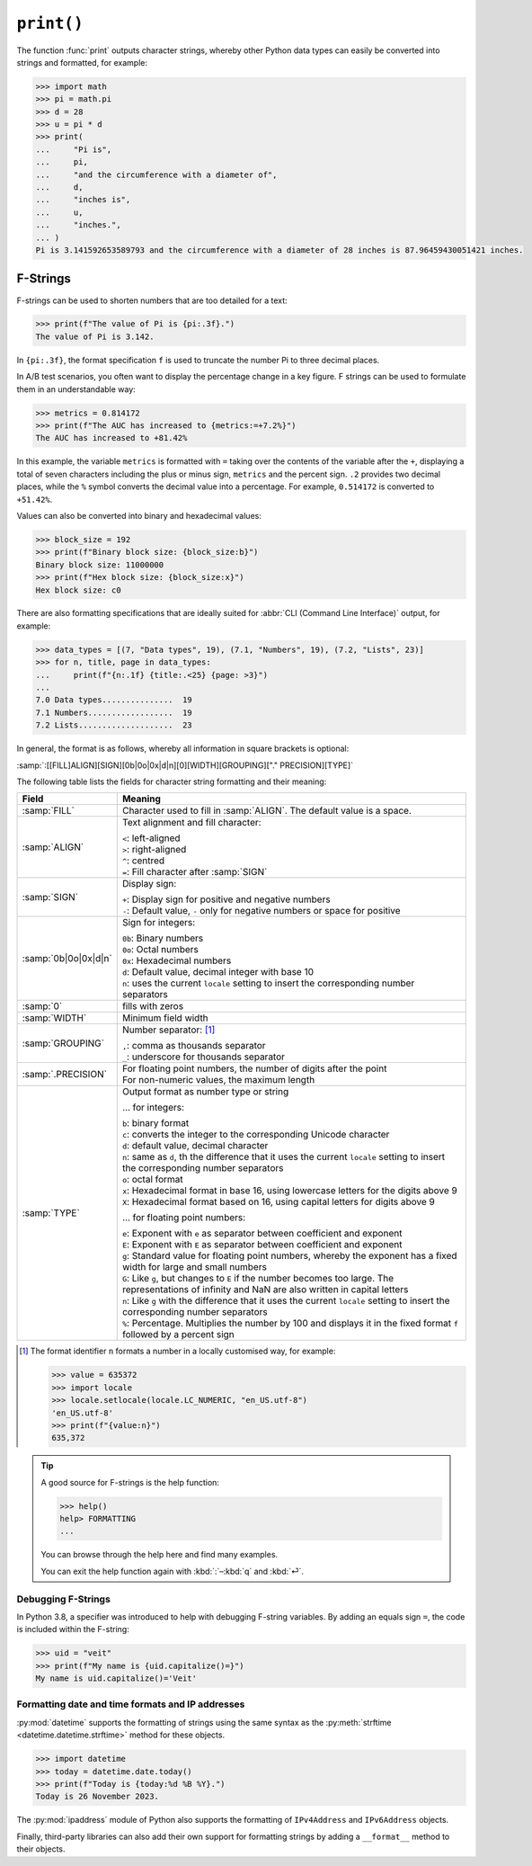 ``print()``
===========

The function :func:`print` outputs character strings, whereby other Python data
types can easily be converted into strings and formatted, for example:

.. code-block:: pycon

   >>> import math
   >>> pi = math.pi
   >>> d = 28
   >>> u = pi * d
   >>> print(
   ...     "Pi is",
   ...     pi,
   ...     "and the circumference with a diameter of",
   ...     d,
   ...     "inches is",
   ...     u,
   ...     "inches.",
   ... )
   Pi is 3.141592653589793 and the circumference with a diameter of 28 inches is 87.96459430051421 inches.

.. _f-strings:

F-Strings
---------

F-strings can be used to shorten numbers that are too detailed for a text:

.. code-block:: pycon

    >>> print(f"The value of Pi is {pi:.3f}.")
    The value of Pi is 3.142.

In ``{pi:.3f}``, the format specification ``f`` is used to truncate the number
Pi to three decimal places.

In A/B test scenarios, you often want to display the percentage change in a key
figure. F strings can be used to formulate them in an understandable way:

.. code-block:: pycon

   >>> metrics = 0.814172
   >>> print(f"The AUC has increased to {metrics:=+7.2%}")
   The AUC has increased to +81.42%

In this example, the variable ``metrics`` is formatted with ``=`` taking over
the contents of the variable after the ``+``, displaying a total of seven
characters including the plus or minus sign, ``metrics`` and the percent sign.
``.2`` provides two decimal places, while the ``%`` symbol converts the decimal
value into a percentage. For example, ``0.514172`` is converted to ``+51.42%``.

Values can also be converted into binary and hexadecimal values:

.. code-block:: pycon

   >>> block_size = 192
   >>> print(f"Binary block size: {block_size:b}")
   Binary block size: 11000000
   >>> print(f"Hex block size: {block_size:x}")
   Hex block size: c0

There are also formatting specifications that are ideally suited for :abbr:`CLI
(Command Line Interface)` output, for example:

.. code-block:: pycon

   >>> data_types = [(7, "Data types", 19), (7.1, "Numbers", 19), (7.2, "Lists", 23)]
   >>> for n, title, page in data_types:
   ...     print(f"{n:.1f} {title:.<25} {page: >3}")
   ...
   7.0 Data types...............  19
   7.1 Numbers..................  19
   7.2 Lists....................  23

In general, the format is as follows, whereby all information in square brackets
is optional:

:samp:`:[[FILL]ALIGN][SIGN][0b|0o|0x|d|n][0][WIDTH][GROUPING]["." PRECISION][TYPE]`

The following table lists the fields for character string formatting and their
meaning:

+-----------------------+-------------------------------------------------------+
| Field                 | Meaning                                               |
+=======================+=======================================================+
| :samp:`FILL`          | Character used to fill in :samp:`ALIGN`. The default  |
|                       | value is a space.                                     |
+-----------------------+-------------------------------------------------------+
| :samp:`ALIGN`         | Text alignment and fill character:                    |
|                       |                                                       |
|                       | | ``<``: left-aligned                                 |
|                       | | ``>``: right-aligned                                |
|                       | | ``^``: centred                                      |
|                       | | ``=``: Fill character after :samp:`SIGN`            |
+-----------------------+-------------------------------------------------------+
| :samp:`SIGN`          | Display sign:                                         |
|                       |                                                       |
|                       | | ``+``: Display sign for positive and negative       |
|                       |    numbers                                            |
|                       | | ``-``: Default value, ``-`` only for negative       |
|                       |   numbers or space for positive                       |
+-----------------------+-------------------------------------------------------+
| :samp:`0b|0o|0x|d|n`  | Sign for integers:                                    |
|                       |                                                       |
|                       | | ``0b``: Binary numbers                              |
|                       | | ``0o``: Octal numbers                               |
|                       | | ``0x``: Hexadecimal numbers                         |
|                       | | ``d``: Default value, decimal integer with base 10  |
|                       | | ``n``: uses the current ``locale`` setting to       |
|                       |   insert the corresponding number separators          |
+-----------------------+-------------------------------------------------------+
| :samp:`0`             | fills with zeros                                      |
+-----------------------+-------------------------------------------------------+
| :samp:`WIDTH`         | Minimum field width                                   |
+-----------------------+-------------------------------------------------------+
| :samp:`GROUPING`      | Number separator: [#]_                                |
|                       |                                                       |
|                       | | ``,``: comma as thousands separator                 |
|                       | | ``_``: underscore for thousands separator           |
+-----------------------+-------------------------------------------------------+
| :samp:`.PRECISION`    | | For floating point numbers, the number of digits    |
|                       |   after the point                                     |
|                       | | For non-numeric values, the maximum length          |
+-----------------------+-------------------------------------------------------+
| :samp:`TYPE`          | Output format as number type or string                |
|                       |                                                       |
|                       | … for integers:                                       |
|                       |                                                       |
|                       | | ``b``: binary format                                |
|                       | | ``c``: converts the integer to the corresponding    |
|                       |   Unicode character                                   |
|                       | | ``d``: default value, decimal character             |
|                       | | ``n``: same as ``d``, th the difference that it     |
|                       |   uses the current ``locale`` setting to insert the   |
|                       |   corresponding number separators                     |
|                       | | ``o``: octal format                                 |
|                       | | ``x``: Hexadecimal format in base 16, using         |
|                       |   lowercase letters for the digits above 9            |
|                       | | ``X``: Hexadecimal format based on 16, using        |
|                       |   capital letters for digits above 9                  |
|                       |                                                       |
|                       | … for floating point numbers:                         |
|                       |                                                       |
|                       | | ``e``: Exponent with ``e`` as separator between     |
|                       |   coefficient and exponent                            |
|                       | | ``E``: Exponent with ``E`` as separator between     |
|                       |   coefficient and exponent                            |
|                       | | ``g``: Standard value for floating point numbers,   |
|                       |   whereby the exponent has a fixed width for large    |
|                       |   and small numbers                                   |
|                       | | ``G``: Like ``g``, but changes to ``E`` if the      |
|                       |   number becomes too large. The representations       |
|                       |   of infinity and NaN are also written in capital     |
|                       |   letters                                             |
|                       | | ``n``: Like ``g`` with the difference that it uses  |
|                       |   the current ``locale`` setting to insert the        |
|                       |   corresponding number separators                     |
|                       | | ``%``: Percentage. Multiplies the number by 100     |
|                       |   and displays it in the fixed format ``f`` followed  |
|                       |   by a percent sign                                   |
+-----------------------+-------------------------------------------------------+

.. [#] The format identifier ``n`` formats a number in a locally customised way,
    for example:

    .. code-block:: pycon

       >>> value = 635372
       >>> import locale
       >>> locale.setlocale(locale.LC_NUMERIC, "en_US.utf-8")
       'en_US.utf-8'
       >>> print(f"{value:n}")
       635,372

.. tip::
   A good source for F-strings is the help function:

   .. code-block:: pycon

      >>> help()
      help> FORMATTING
      ...

   You can browse through the help here and find many examples.

   You can exit the help function again with :kbd:`:`–:kbd:`q` and :kbd:`⏎`.

.. seealso::
   * `PyFormat <https://pyformat.info>`_
   * :ref:`python3:f-strings`
   * :pep:`498`

Debugging F-Strings
~~~~~~~~~~~~~~~~~~~

In Python 3.8, a specifier was introduced to help with debugging F-string
variables. By adding an equals sign ``=``, the code is included within the
F-string:

.. code-block:: pycon

   >>> uid = "veit"
   >>> print(f"My name is {uid.capitalize()=}")
   My name is uid.capitalize()='Veit'

Formatting date and time formats and IP addresses
~~~~~~~~~~~~~~~~~~~~~~~~~~~~~~~~~~~~~~~~~~~~~~~~~

:py:mod:`datetime` supports the formatting of strings using the same syntax as
the :py:meth:`strftime <datetime.datetime.strftime>` method for these objects.

.. code-block:: pycon

   >>> import datetime
   >>> today = datetime.date.today()
   >>> print(f"Today is {today:%d %B %Y}.")
   Today is 26 November 2023.

The :py:mod:`ipaddress` module of Python also supports the formatting of
``IPv4Address`` and ``IPv6Address`` objects.

Finally, third-party libraries can also add their own support for formatting
strings by adding a ``__format__`` method to their objects.

.. seealso::
   * :ref:`format-codes`
   * `Python strftime cheatsheet <https://strftime.org>`_
